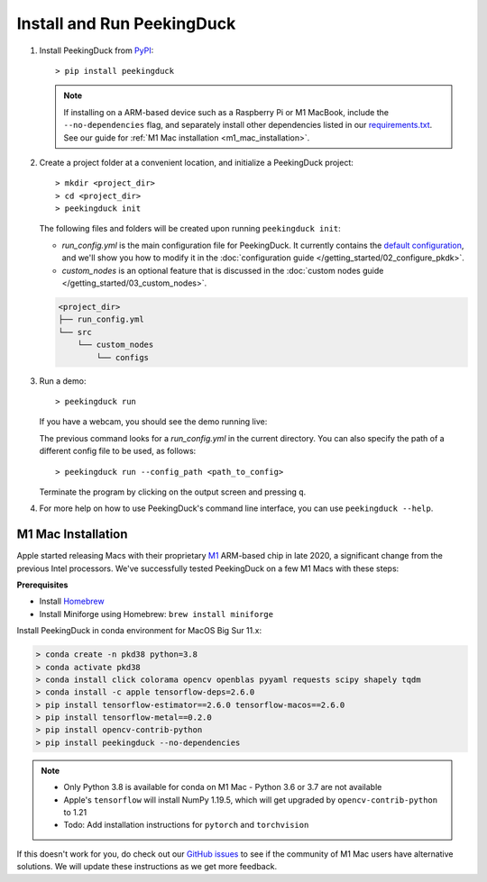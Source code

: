 ***************************
Install and Run PeekingDuck
***************************

#. Install PeekingDuck from `PyPI <https://pypi.org/project/peekingduck>`_::

   > pip install peekingduck

   .. note::
       If installing on a ARM-based device such as a Raspberry Pi or M1 MacBook, include the
       ``--no-dependencies`` flag, and separately install other dependencies listed in our
       `requirements.txt <https://github.com/aimakerspace/PeekingDuck/blob/dev/requirements.txt>`_.
       See our guide for :ref:`M1 Mac installation <m1_mac_installation>`.

#. Create a project folder at a convenient location, and initialize a PeekingDuck project::

   > mkdir <project_dir>
   > cd <project_dir>
   > peekingduck init
    
   The following files and folders will be created upon running ``peekingduck init``:
   
   * `run_config.yml` is the main configuration file for PeekingDuck. It currently contains the
     `default configuration <https://github.com/aimakerspace/PeekingDuck/blob/dev/run_config.yml>`_,
     and we'll show you how to modify it in the :doc:`configuration guide </getting_started/02_configure_pkdk>`.
   * `custom_nodes` is an optional feature that is discussed in the
     :doc:`custom nodes guide </getting_started/03_custom_nodes>`.

   .. code-block::

       <project_dir>
       ├── run_config.yml
       └── src
           └── custom_nodes
               └── configs

#. Run a demo::

   > peekingduck run

   If you have a webcam, you should see the demo running live:

   .. image:: https://raw.githubusercontent.com/aimakerspace/PeekingDuck/dev/images/readme/yolo_demo.gif
       :width: 50 %

   The previous command looks for a `run_config.yml` in the current directory. You can also specify
   the path of a different config file to be used, as follows::

   > peekingduck run --config_path <path_to_config>

   Terminate the program by clicking on the output screen and pressing ``q``.

#. For more help on how to use PeekingDuck's command line interface, you can use
   ``peekingduck --help``.

.. _m1_mac_installation:

M1 Mac Installation
===================

Apple started releasing Macs with their proprietary `M1 <https://en.wikipedia.org/wiki/Apple_M1>`_
ARM-based chip in late 2020, a significant change from the previous Intel processors. We've
successfully tested PeekingDuck on a few M1 Macs with these steps:

**Prerequisites**

* Install `Homebrew <https://brew.sh>`_
* Install Miniforge using Homebrew: ``brew install miniforge``

Install PeekingDuck in conda environment for MacOS Big Sur 11.x:

.. code-block:: text

   > conda create -n pkd38 python=3.8
   > conda activate pkd38
   > conda install click colorama opencv openblas pyyaml requests scipy shapely tqdm
   > conda install -c apple tensorflow-deps=2.6.0
   > pip install tensorflow-estimator==2.6.0 tensorflow-macos==2.6.0
   > pip install tensorflow-metal==0.2.0
   > pip install opencv-contrib-python
   > pip install peekingduck --no-dependencies

.. note::

    * Only Python 3.8 is available for conda on M1 Mac - Python 3.6 or 3.7 are not available
    * Apple's ``tensorflow`` will install NumPy 1.19.5, which will get upgraded by
      ``opencv-contrib-python`` to 1.21
    * Todo: Add installation instructions for ``pytorch`` and ``torchvision``

If this doesn't work for you, do check out our `GitHub issues <https://github.com/aimakerspace/PeekingDuck/issues>`_
to see if the community of M1 Mac users have alternative solutions. We will update these
instructions as we get more feedback.
